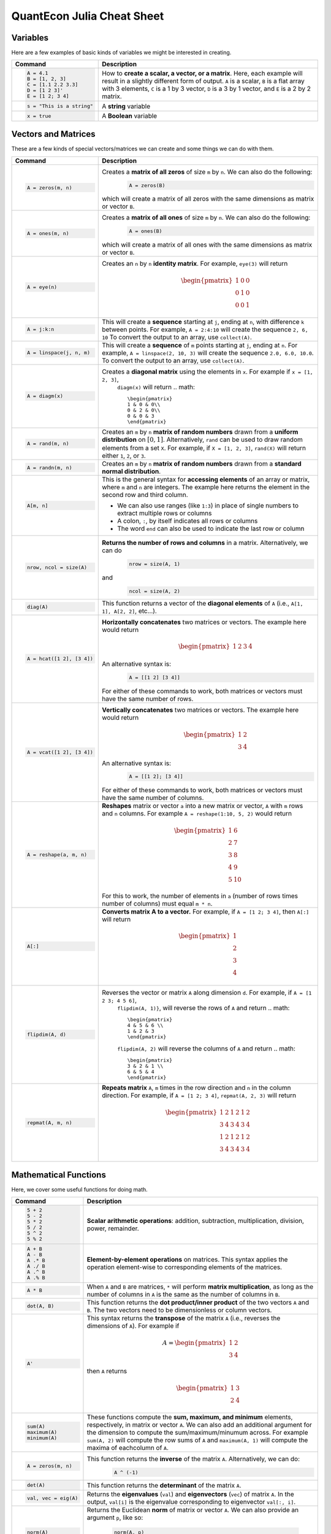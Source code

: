 .. _julia-cheatsheet:

QuantEcon Julia Cheat Sheet
===========================

Variables
---------

Here are a few examples of basic kinds of variables we might be interested in creating.

+---------------------------+---------------------------------------------------------------------------------------------------------------+
| Command                   |                                             Description                                                       |
+===========================+===============================================================================================================+
| .. code-block:: julia     | How to **create a scalar, a vector, or a matrix**. Here, each example will result in a slightly different form|
|                           | of output. ``A`` is a scalar, ``B`` is a flat array with 3 elements, ``C`` is a 1 by 3 vector, ``D`` is a 3 by|
|    A = 4.1                | 1 vector, and ``E`` is a 2 by 2 matrix.                                                                       |
|    B = [1, 2, 3]          |                                                                                                               |
|    C = [1.1 2.2 3.3]      |                                                                                                               |
|    D = [1 2 3]'           |                                                                                                               |
|    E = [1 2; 3 4]         |                                                                                                               |
+---------------------------+---------------------------------------------------------------------------------------------------------------+
| .. code-block:: julia     | A **string** variable                                                                                         |
|                           |                                                                                                               |
|    s = "This is a string" |                                                                                                               |
+---------------------------+---------------------------------------------------------------------------------------------------------------+
| .. code-block:: julia     | A **Boolean** variable                                                                                        |
|                           |                                                                                                               |
|    x = true               |                                                                                                               |
+---------------------------+---------------------------------------------------------------------------------------------------------------+  

Vectors and Matrices
--------------------
These are a few kinds of special vectors/matrices we can create and some things we can do with them.

+---------------------------+--------------------------------------------------------------------------------------------------------+
| Command                   |      Description                                                                                       |
+===========================+========================================================================================================+
| .. code-block:: julia     | Creates a **matrix of all zeros** of size ``m`` by ``n``. We can also do the following:                |
|                           |  .. code-block:: julia                                                                                 |
|    A = zeros(m, n)        |                                                                                                        |
|                           |     A = zeros(B)                                                                                       |
|                           | which will create a matrix of all zeros with the same dimensions as matrix or vector ``B``.            | 
+---------------------------+--------------------------------------------------------------------------------------------------------+
| .. code-block:: julia     | Creates a **matrix of all ones** of size ``m`` by ``n``. We can also do the following:                 |
|                           |  .. code-block:: julia                                                                                 |
|    A = ones(m, n)         |                                                                                                        |
|                           |     A = ones(B)                                                                                        |
|                           | which will create a matrix of all ones with the same dimensions as matrix or vector ``B``.             | 
+---------------------------+--------------------------------------------------------------------------------------------------------+
| .. code-block:: julia     | Creates an ``n`` by ``n`` **identity matrix**. For example, ``eye(3)`` will return                     |
|                           |  .. math::                                                                                             |
|    A = eye(n)             |                                                                                                        |
|                           |     \begin{pmatrix}                                                                                    |
|                           |     1 & 0 & 0\\                                                                                        |
|                           |     0 & 1 & 0\\                                                                                        |
|                           |     0 & 0 & 1                                                                                          |
|                           |     \end{pmatrix}                                                                                      |
+---------------------------+--------------------------------------------------------------------------------------------------------+
| .. code-block:: julia     | This will create a **sequence** starting at ``j``, ending at ``n``, with difference                    |
|                           | ``k`` between points. For example, ``A = 2:4:10`` will create the sequence ``2, 6, 10``                |
|    A = j:k:n              | To convert the output to an array, use ``collect(A)``.                                                 |
+---------------------------+--------------------------------------------------------------------------------------------------------+
| .. code-block:: julia     | This will create a **sequence** of ``m`` points starting at ``j``, ending at ``n``. For example,       |
|                           | ``A = linspace(2, 10, 3)`` will create the sequence ``2.0, 6.0, 10.0``. To convert the output to an    |
|    A = linspace(j, n, m)  | array, use ``collect(A)``.                                                                             |         
+---------------------------+--------------------------------------------------------------------------------------------------------+
| .. code-block:: julia     | Creates a **diagonal matrix** using the elements in ``x``.  For example if ``x = [1, 2, 3]``,          |
|                           |  ``diagm(x)`` will return                                                                              |
|    A = diagm(x)           |  .. math::                                                                                             |
|                           |                                                                                                        |
|                           |     \begin{pmatrix}                                                                                    |
|                           |     1 & 0 & 0\\                                                                                        |
|                           |     0 & 2 & 0\\                                                                                        |
|                           |     0 & 0 & 3                                                                                          |
|                           |     \end{pmatrix}                                                                                      |
+---------------------------+--------------------------------------------------------------------------------------------------------+
| .. code-block:: julia     | Creates an ``m`` by ``n`` **matrix of random numbers** drawn from a **uniform distribution** on        |
|                           | :math:`[0, 1]`. Alternatively, ``rand`` can be used to draw random elements from a set ``X``. For      |
|    A = rand(m, n)         | example, if ``X = [1, 2, 3]``, ``rand(X)`` will return either ``1``, ``2``, or ``3``.                  |    
+---------------------------+--------------------------------------------------------------------------------------------------------+
| .. code-block:: julia     | Creates an ``m`` by ``n`` **matrix of random numbers** drawn from a **standard normal distribution**.  |
|                           |                                                                                                        |
|    A = randn(m, n)        |                                                                                                        |
+---------------------------+--------------------------------------------------------------------------------------------------------+
| .. code-block:: julia     | This is the general syntax for **accessing elements** of an array or matrix, where ``m`` and ``n`` are |
|                           | integers. The example here returns the element in the second row and third column.                     |
|                           |                                                                                                        |
|    A[m, n]                | * We can also use ranges (like ``1:3``) in place of single numbers to extract multiple rows or columns |
|                           |                                                                                                        |
|                           | * A colon, ``:``, by itself indicates all rows or columns                                              |
|                           |                                                                                                        |
|                           | * The word ``end`` can also be used to indicate the last row or column                                 |
+---------------------------+--------------------------------------------------------------------------------------------------------+
| .. code-block:: julia     | **Returns the number of rows and columns** in a matrix. Alternatively, we can do                       |
|                           |  .. code-block:: julia                                                                                 |
|    nrow, ncol = size(A)   |                                                                                                        |
|                           |    nrow = size(A, 1)                                                                                   |
|                           |                                                                                                        |
|                           | and                                                                                                    |
|                           |  .. code-block:: julia                                                                                 |
|                           |                                                                                                        |
|                           |     ncol = size(A, 2)                                                                                  |
|                           |                                                                                                        |
+---------------------------+--------------------------------------------------------------------------------------------------------+
| .. code-block:: julia     | This function returns a vector of the **diagonal elements** of ``A``                                   |
|                           | (i.e., ``A[1, 1], A[2, 2]``, etc...).                                                                  |
|    diag(A)                |                                                                                                        |
+---------------------------+--------------------------------------------------------------------------------------------------------+
| .. code-block:: julia     | **Horizontally concatenates** two matrices or vectors. The example here would return                   |
|                           |  .. math::                                                                                             |
|    A = hcat([1 2], [3 4]) |                                                                                                        |
|                           |     \begin{pmatrix}                                                                                    |
|                           |     1 & 2 & 3 & 4                                                                                      |
|                           |     \end{pmatrix}                                                                                      |
|                           |                                                                                                        |
|                           | An alternative syntax is:                                                                              |
|                           |  .. code-block:: julia                                                                                 |
|                           |                                                                                                        |
|                           |     A = [[1 2] [3 4]]                                                                                  |
|                           |                                                                                                        |
|                           | For either of these commands to work, both matrices or vectors must have the same number of rows.      |
+---------------------------+--------------------------------------------------------------------------------------------------------+
| .. code-block:: julia     | **Vertically concatenates** two matrices or vectors. The example here would return                     |
|                           |  .. math::                                                                                             |
|    A = vcat([1 2], [3 4]) |                                                                                                        |
|                           |     \begin{pmatrix}                                                                                    |
|                           |     1 & 2 \\                                                                                           |
|                           |     3 & 4                                                                                              |
|                           |     \end{pmatrix}                                                                                      |
|                           |                                                                                                        |
|                           | An alternative syntax is:                                                                              |
|                           |  .. code-block:: julia                                                                                 |
|                           |                                                                                                        |
|                           |     A = [[1 2]; [3 4]]                                                                                 |
|                           |                                                                                                        |
|                           | For either of these commands to work, both matrices or vectors must have the same number of columns.   |
+---------------------------+--------------------------------------------------------------------------------------------------------+
| .. code-block:: julia     | **Reshapes** matrix or vector ``a`` into a new matrix or vector, ``A`` with ``m`` rows                 |
|                           | and ``n`` columns. For example ``A = reshape(1:10, 5, 2)`` would return                                |
|                           |                                                                                                        |
|    A = reshape(a, m, n)   |  .. math::                                                                                             |
|                           |                                                                                                        |
|                           |    \begin{pmatrix}                                                                                     |
|                           |    1 & 6 \\                                                                                            |
|                           |    2 & 7 \\                                                                                            |
|                           |    3 & 8 \\                                                                                            |
|                           |    4 & 9 \\                                                                                            |
|                           |    5 & 10                                                                                              |
|                           |    \end{pmatrix}                                                                                       |
|                           |                                                                                                        |
|                           | For this to work, the number  of elements in ``a`` (number of rows times number of columns) must       |
|                           | equal ``m * n``.                                                                                       |
+---------------------------+--------------------------------------------------------------------------------------------------------+
| .. code-block:: julia     | **Converts matrix A to a vector.** For example, if ``A = [1 2; 3 4]``, then ``A[:]`` will return       |
|                           |                                                                                                        |
|    A[:]                   |                                                                                                        |
|                           |  .. math::                                                                                             |
|                           |                                                                                                        |
|                           |    \begin{pmatrix}                                                                                     |
|                           |    1 \\                                                                                                |
|                           |    2 \\                                                                                                |
|                           |    3 \\                                                                                                |
|                           |    4                                                                                                   |
|                           |    \end{pmatrix}                                                                                       |
+---------------------------+--------------------------------------------------------------------------------------------------------+
| .. code-block:: julia     | Reverses the vector or matrix ``A`` along dimension ``d``. For example, if ``A = [1 2 3; 4 5 6]``,     |
|                           |  ``flipdim(A, 1)}``, will reverse the rows of ``A`` and return                                         |
|    flipdim(A, d)          |  .. math::                                                                                             |
|                           |                                                                                                        |
|                           |     \begin{pmatrix}                                                                                    |
|                           |     4 & 5 & 6 \\                                                                                       |
|                           |     1 & 2 & 3                                                                                          |
|                           |     \end{pmatrix}                                                                                      |
|                           |                                                                                                        |
|                           |  ``flipdim(A, 2)`` will reverse the columns of ``A`` and return                                        |
|                           |  .. math::                                                                                             |
|                           |                                                                                                        |
|                           |     \begin{pmatrix}                                                                                    |
|                           |     3 & 2 & 1 \\                                                                                       |
|                           |     6 & 5 & 4                                                                                          |
|                           |     \end{pmatrix}                                                                                      |
+---------------------------+--------------------------------------------------------------------------------------------------------+
| .. code-block:: julia     | **Repeats matrix** ``A``, ``m`` times in the row direction and ``n`` in the column direction.          |
|                           | For example, if ``A = [1 2; 3 4]``, ``repmat(A, 2, 3)`` will return                                    |
|    repmat(A, m, n)        |  .. math::                                                                                             |
|                           |                                                                                                        |
|                           |     \begin{pmatrix}                                                                                    |
|                           |     1 & 2 & 1 & 2 & 1 & 2 \\                                                                           |
|                           |     3 & 4 & 3 & 4 & 3 & 4 \\                                                                           |
|                           |     1 & 2 & 1 & 2 & 1 & 2 \\                                                                           |
|                           |     3 & 4 & 3 & 4 & 3 & 4                                                                              |
|                           |     \end{pmatrix}                                                                                      |
|                           |                                                                                                        |
+---------------------------+--------------------------------------------------------------------------------------------------------+

Mathematical Functions
----------------------
Here, we cover some useful functions for doing math.

+---------------------------+--------------------------------------------------------------------------------------------------------+
| Command                   |      Description                                                                                       |
+===========================+========================================================================================================+
| .. code-block:: julia     | **Scalar arithmetic operations**: addition, subtraction, multiplication, division, power, remainder.   |
|                           |                                                                                                        |
|    5 + 2                  |                                                                                                        |
|    5 - 2                  |                                                                                                        |
|    5 * 2                  |                                                                                                        |
|    5 / 2                  |                                                                                                        |
|    5 ^ 2                  |                                                                                                        |
|    5 % 2                  |                                                                                                        |
+---------------------------+--------------------------------------------------------------------------------------------------------+
| .. code-block:: julia     | **Element-by-element operations** on matrices. This syntax applies the operation element-wise to       |
|                           | corresponding elements of the matrices.                                                                |
|                           |                                                                                                        |
|    A + B                  |                                                                                                        |
|    A - B                  |                                                                                                        |
|    A .* B                 |                                                                                                        |
|    A ./ B                 |                                                                                                        |
|    A .^ B                 |                                                                                                        |
|    A .% B                 |                                                                                                        |
+---------------------------+--------------------------------------------------------------------------------------------------------+
| .. code-block:: julia     | When ``A`` and ``B`` are matrices, ``*`` will perform **matrix multiplication**, as long as the number |
|                           | of columns in ``A`` is the same as the number of columns in ``B``.                                     |
|    A * B                  |                                                                                                        |
+---------------------------+--------------------------------------------------------------------------------------------------------+
| .. code-block:: julia     | This function returns the **dot product/inner product** of the two vectors ``A`` and ``B``. The two    |
|                           | vectors need to be dimensionless or column vectors.                                                    |
|    dot(A, B)              |                                                                                                        |
+---------------------------+--------------------------------------------------------------------------------------------------------+
| .. code-block:: julia     | This syntax returns the **transpose** of the matrix ``A`` (i.e., reverses the dimensions of ``A``).    |
|                           | For example if                                                                                         |
|    A'                     |  .. math::                                                                                             |
|                           |                                                                                                        |
|                           |     A = \begin{pmatrix}                                                                                |
|                           |     1 & 2 \\                                                                                           |
|                           |     3 & 4                                                                                              |
|                           |     \end{pmatrix}                                                                                      |
|                           |                                                                                                        |
|                           | then ``A`` returns                                                                                     |
|                           |  .. math::                                                                                             |
|                           |                                                                                                        |
|                           |     \begin{pmatrix}                                                                                    |
|                           |     1 & 3 \\                                                                                           |
|                           |     2 & 4                                                                                              |
|                           |     \end{pmatrix}                                                                                      |
|                           |                                                                                                        |
+---------------------------+--------------------------------------------------------------------------------------------------------+
| .. code-block:: julia     | These functions compute the **sum, maximum, and minimum** elements, respectively, in matrix or vector  |
|                           | ``A``. We can also add an additional argument for the dimension to compute the sum/maximum/minumum     |
|    sum(A)                 | across. For example ``sum(A, 2)`` will compute the row sums of ``A`` and ``maximum(A, 1)`` will compute|
|    maximum(A)             | the maxima of eachcolumn of ``A``.                                                                     |
|    minimum(A)             |                                                                                                        |
|                           |                                                                                                        |
|                           |                                                                                                        |
+---------------------------+--------------------------------------------------------------------------------------------------------+
| .. code-block:: julia     | This function returns the **inverse** of the matrix ``A``. Alternatively, we can do:                   |
|                           |   .. code-block:: julia                                                                                |
|    A = zeros(m, n)        |                                                                                                        |
|                           |     A ^ (-1)                                                                                           |
+---------------------------+--------------------------------------------------------------------------------------------------------+
| .. code-block:: julia     | This function returns the **determinant** of the matrix ``A``.                                         |
|                           |                                                                                                        |
|    det(A)                 |                                                                                                        |
+---------------------------+--------------------------------------------------------------------------------------------------------+
| .. code-block:: julia     | Returns the **eigenvalues** (``val``) and **eigenvectors** (``vec``) of matrix ``A``. In the output,   |
|                           | ``val[i]`` is the eigenvalue corresponding to eigenvector ``val[:, i]``.                               |
|    val, vec = eig(A)      |                                                                                                        |
+---------------------------+--------------------------------------------------------------------------------------------------------+
| .. code-block:: julia     | Returns the Euclidean **norm** of matrix or vector ``A``. We can also provide an argument ``p``, like  |
|                           | so:                                                                                                    |
|    norm(A)                |                                                                                                        |
|                           |   .. code-block:: julia                                                                                |
|                           |                                                                                                        |
|                           |     norm(A, p)                                                                                         |
|                           |                                                                                                        |
|                           | which will compute the ``p``-norm (the default ``p`` is 2). If ``A`` is a matrix, valid values of ``p``|
|                           | are \texttt{1, 2} and \texttt{Inf}.                                                                    |
|                           |                                                                                                        |
+---------------------------+--------------------------------------------------------------------------------------------------------+
| .. code-block:: julia     | If ``A`` is square, this syntax **solves the linear system** :math:`Ax = b`. Therefore, it returns     | 
|                           | ``x`` such that ``A * x = b``. If ``A`` is rectangular, it **solves for the least-squares solution**   |
|    A \ b                  | to the problem.                                                                                        |
|                           |                                                                                                        |
+---------------------------+--------------------------------------------------------------------------------------------------------+

Programming
-----------
The following are useful basics for Julia programming.

+-----------------------------------+--------------------------------------------------------------------------------------------------------+
| Command                           |      Description                                                                                       |
+===================================+========================================================================================================+
| .. code-block:: julia             | Two ways to make **comments**. Comments are useful for annotating code and explaining what it does.    |
|                                   | The first example limits your comment to one line and the second example allows the comments to span   | 
|                                   | multiple lines between the ``#=`` and ``=#``.                                                          |
|    # One line comment             |                                                                                                        |
|                                   |                                                                                                        |
|    #=                             |                                                                                                        |
|    Comment block                  |                                                                                                        |
|    =#                             |                                                                                                        |
+-----------------------------------+--------------------------------------------------------------------------------------------------------+
| .. code-block:: julia             | A **for loop** is used to perform a sequence of commands for each element in an iterable object,       | 
|                                   | such as an array. For example, the following for loop fills the vector ``l`` with the squares of the   |
|    for i in iterable              | integers from 1 to 3:                                                                                  |
|    	# do something              |   .. code-block:: julia                                                                                |
|    end                            |                                                                                                        |
|                                   |     N = 3                                                                                              |
|                                   |     l = zeros(N, 1)                                                                                    |
|                                   |     for i = 1:N                                                                                        |
|                                   |        l[i] = i ^ 2                                                                                    |
|                                   |     end                                                                                                |
+-----------------------------------+--------------------------------------------------------------------------------------------------------+
| .. code-block:: julia             | A **while loop** performs a sequence of commands as long as some condition is true. For example, the   |
|                                   | following while loop achieves the same result as the for loop above                                    |
|    while i <= N                   |                                                                                                        |
|    	# do something              |   .. code-block:: julia                                                                                |
|    end                            |                                                                                                        |
|                                   |     N = 3                                                                                              |
|                                   |     l = zeros(N, 1)                                                                                    |
|                                   |     i = 1                                                                                              |
|                                   |     while i <= N                                                                                       |
|                                   |        l[i] = i ^ 2                                                                                    |
|                                   |        i = i + 1                                                                                       |
|                                   |     end                                                                                                |
+-----------------------------------+--------------------------------------------------------------------------------------------------------+
| .. code-block:: julia             | An **if/else statement** performs commands if a condition is met. For example, the following squares   |
|                                   | ``x`` if ``x`` is 5, and cubes it otherwise:                                                           |
|    if i <= N                      |                                                                                                        |
|    	# do something              |   .. code-block:: julia                                                                                |
|    else                           |                                                                                                        |
|    	# do something else         |     if x == 5                                                                                          |
|    end                            |         x = x ^ 2                                                                                      |
|                                   |     else                                                                                               |
|                                   |         x = x ^ 3                                                                                      |
|                                   |     end                                                                                                |
|                                   |                                                                                                        |
|                                   | We can also just have an if statement on its own, in which case it would square ``x`` if ``x`` is 5,   |
|                                   | and do nothing otherwise.                                                                              |
|                                   |                                                                                                        |
|                                   |   .. code-block:: julia                                                                                |
|                                   |                                                                                                        |
|                                   |     if x == 5                                                                                          |
|                                   |         x = x ^ 2                                                                                      |
|                                   |     end                                                                                                |
+-----------------------------------+--------------------------------------------------------------------------------------------------------+
| .. code-block:: julia             | These are two ways to define **functions**. Both examples here define equivalent functions.            |
|                                   |                                                                                                        |
|    fun(x, y) = 5 * x + y          | The first method is for defining a function on one line. The name of the function is ``fun`` and it    |
|                                   | takes two inputs, ``x`` and ``y``, which are specified between the parentheses. The code after the     |
|    function fun(x, y)             | equals sign tells Julia what the output of the function is.                                            |
|    	ret = 5 * x                 |                                                                                                        |
|    	return ret + y              | The second method is used to create functions of more than one line. The name of the function, ``fun``,|
|    end                            | is specified right after ``function``, and like the one-line version, has its arguments in             |
|                                   | parentheses. The ``return`` statement specifies the output of the function.                            |
+-----------------------------------+--------------------------------------------------------------------------------------------------------+
| .. code-block:: julia             |  How to **print** to screen. We can also print the values of variables to screen:                      |
|                                   |                                                                                                        |
|    println("Hello world")         |   .. code-block:: julia                                                                                |
|                                   |                                                                                                        |
|                                   |     println("The value of x is $(x).")                                                                 |
+-----------------------------------+--------------------------------------------------------------------------------------------------------+
